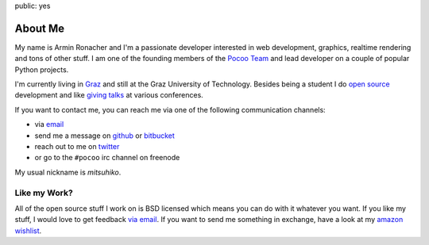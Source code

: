 public: yes

About Me
========

My name is Armin Ronacher and I'm a passionate developer interested in web
development, graphics, realtime rendering and tons of other stuff.  I am
one of the founding members of the `Pocoo Team <http://pocoo.org>`_ and
lead developer on a couple of popular Python projects.

I'm currently living in `Graz <http://en.wikipedia.org/wiki/Graz>`_ and
still at the Graz University of Technology.  Besides being a
student I do `open source </projects/>`_ development and like `giving
talks </projects/#talks>`_ at various conferences.

If you want to contact me, you can reach me via one of the following
communication channels:

-   via `email <armin.ronacher@active-4.com>`_
-   send me a message on `github <http://github.com/mitsuhiko>`_ or
    `bitbucket <http://bitbucket.org/mitsuhiko>`_
-   reach out to me on `twitter <http://twitter.com/mitsuhiko>`_
-   or go to the ``#pocoo`` irc channel on freenode

My usual nickname is `mitsuhiko`.

Like my Work?
-------------

All of the open source stuff I work on is BSD licensed which
means you can do with it whatever you want.  If you like my stuff, I would
love to get feedback `via email <armin.ronacher@active-4.com>`_.
If you want to send me something in exchange, have a look at
my `amazon wishlist <https://www.amazon.com/wishlist/RJLE0GN6X6HO>`_.
